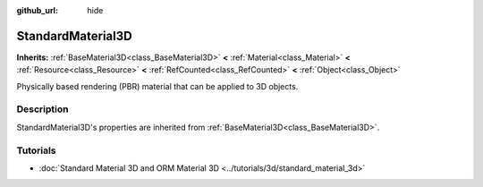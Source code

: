 :github_url: hide

.. Generated automatically by doc/tools/make_rst.py in Godot's source tree.
.. DO NOT EDIT THIS FILE, but the StandardMaterial3D.xml source instead.
.. The source is found in doc/classes or modules/<name>/doc_classes.

.. _class_StandardMaterial3D:

StandardMaterial3D
==================

**Inherits:** :ref:`BaseMaterial3D<class_BaseMaterial3D>` **<** :ref:`Material<class_Material>` **<** :ref:`Resource<class_Resource>` **<** :ref:`RefCounted<class_RefCounted>` **<** :ref:`Object<class_Object>`

Physically based rendering (PBR) material that can be applied to 3D objects.

Description
-----------

StandardMaterial3D's properties are inherited from :ref:`BaseMaterial3D<class_BaseMaterial3D>`.

Tutorials
---------

- :doc:`Standard Material 3D and ORM Material 3D <../tutorials/3d/standard_material_3d>`

.. |virtual| replace:: :abbr:`virtual (This method should typically be overridden by the user to have any effect.)`
.. |const| replace:: :abbr:`const (This method has no side effects. It doesn't modify any of the instance's member variables.)`
.. |vararg| replace:: :abbr:`vararg (This method accepts any number of arguments after the ones described here.)`
.. |constructor| replace:: :abbr:`constructor (This method is used to construct a type.)`
.. |static| replace:: :abbr:`static (This method doesn't need an instance to be called, so it can be called directly using the class name.)`
.. |operator| replace:: :abbr:`operator (This method describes a valid operator to use with this type as left-hand operand.)`
